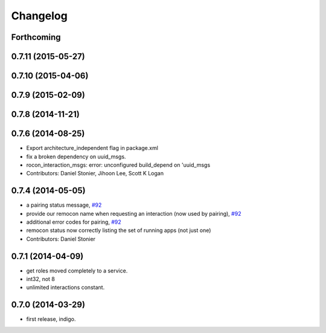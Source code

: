 Changelog
=========

Forthcoming
-----------

0.7.11 (2015-05-27)
-------------------

0.7.10 (2015-04-06)
-------------------

0.7.9 (2015-02-09)
------------------

0.7.8 (2014-11-21)
------------------

0.7.6 (2014-08-25)
------------------
* Export architecture_independent flag in package.xml
* fix a broken dependency on uuid_msgs.
* rocon_interaction_msgs: error: unconfigured build_depend on 'uuid_msgs
* Contributors: Daniel Stonier, Jihoon Lee, Scott K Logan

0.7.4 (2014-05-05)
------------------
* a pairing status message, `#92 <https://github.com/robotics-in-concert/rocon_msgs/issues/92>`_
* provide our remocon name when requesting an interaction (now used by pairing), `#92 <https://github.com/robotics-in-concert/rocon_msgs/issues/92>`_
* additional error codes for pairing, `#92 <https://github.com/robotics-in-concert/rocon_msgs/issues/92>`_
* remocon status now correctly listing the set of running apps (not just one)
* Contributors: Daniel Stonier

0.7.1 (2014-04-09)
------------------
* get roles moved completely to a service.
* int32, not 8
* unlimited interactions constant.

0.7.0 (2014-03-29)
------------------
* first release, indigo.

